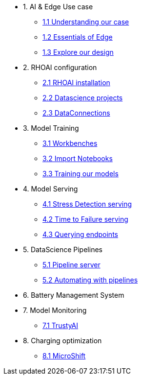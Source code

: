 * 1. AI & Edge Use case
** xref:1-1_case-study.adoc[1.1 Understanding our case]
** xref:1-2_essentials-edge.adoc[1.2 Essentials of Edge]
** xref:1-3_architecture.adoc[1.3 Explore our design]

* 2. RHOAI configuration
** xref:2-1_rhoai-install.adoc[2.1 RHOAI installation]
** xref:2-2_datascience-project.adoc[2.2 Datascience projects]
** xref:2-3_data-connection-serving.adoc[2.3 DataConnections]

* 3. Model Training
** xref:3-1_workbench.adoc[3.1 Workbenches]
** xref:3-2_importing-notebooks.adoc[3.2 Import Notebooks]
** xref:3-3_running-notebooks.adoc[3.3 Training our models]

* 4. Model Serving
** xref:4-1_stress-model-server.adoc[4.1 Stress Detection serving]
** xref:4-2_ttf-model-server.adoc[4.2 Time to Failure serving]
** xref:4-3_query-endpoints.adoc[4.3 Querying endpoints]

* 5. DataScience Pipelines
** xref:5-1_pipeline-server.adoc[5.1 Pipeline server]
** xref:5-2_running-pipelines.adoc[5.2 Automating with pipelines]

* 6. Battery Management System

* 7. Model Monitoring
** xref:7_TODO_monitoring.adoc[7.1 TrustyAI]

* 8. Charging optimization
** xref:8_TODO_microshift.adoc[8.1 MicroShift]

